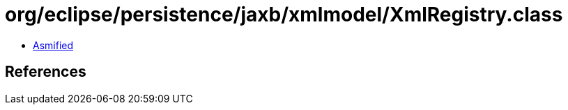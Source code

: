 = org/eclipse/persistence/jaxb/xmlmodel/XmlRegistry.class

 - link:XmlRegistry-asmified.java[Asmified]

== References

